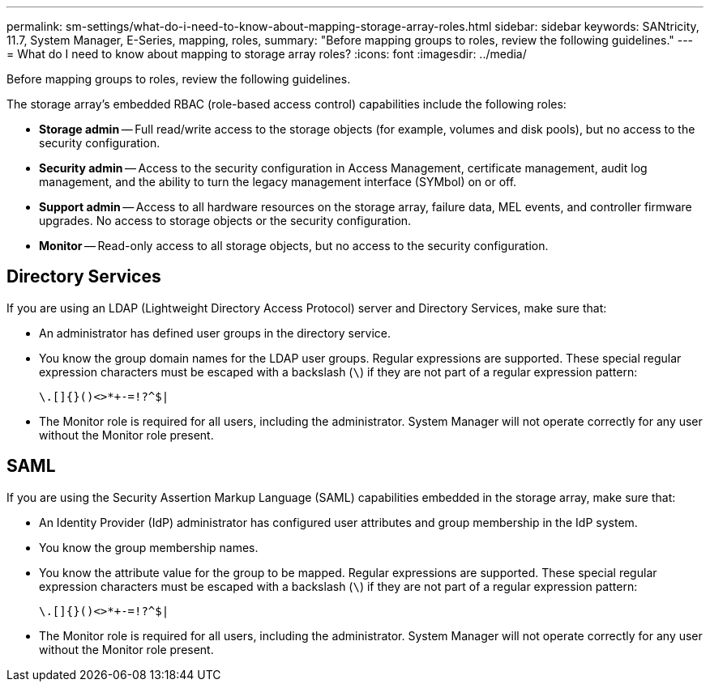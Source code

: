 ---
permalink: sm-settings/what-do-i-need-to-know-about-mapping-storage-array-roles.html
sidebar: sidebar
keywords: SANtricity, 11.7, System Manager, E-Series, mapping, roles,
summary: "Before mapping groups to roles, review the following guidelines."
---
= What do I need to know about mapping to storage array roles?
:icons: font
:imagesdir: ../media/

[.lead]
Before mapping groups to roles, review the following guidelines.

The storage array's embedded RBAC (role-based access control) capabilities include the following roles:

* *Storage admin* -- Full read/write access to the storage objects (for example, volumes and disk pools), but no access to the security configuration.
* *Security admin* -- Access to the security configuration in Access Management, certificate management, audit log management, and the ability to turn the legacy management interface (SYMbol) on or off.
* *Support admin* -- Access to all hardware resources on the storage array, failure data, MEL events, and controller firmware upgrades. No access to storage objects or the security configuration.
* *Monitor* -- Read-only access to all storage objects, but no access to the security configuration.

== Directory Services

If you are using an LDAP (Lightweight Directory Access Protocol) server and Directory Services, make sure that:

* An administrator has defined user groups in the directory service.
* You know the group domain names for the LDAP user groups. Regular expressions are supported. These special regular expression characters must be escaped with a backslash (`\`) if they are not part of a regular expression pattern:
+
----
\.[]{}()<>*+-=!?^$|
----

* The Monitor role is required for all users, including the administrator. System Manager will not operate correctly for any user without the Monitor role present.

== SAML

If you are using the Security Assertion Markup Language (SAML) capabilities embedded in the storage array, make sure that:

* An Identity Provider (IdP) administrator has configured user attributes and group membership in the IdP system.
* You know the group membership names.
* You know the attribute value for the group to be mapped. Regular expressions are supported. These special regular expression characters must be escaped with a backslash (`\`) if they are not part of a regular expression pattern:
+
----
\.[]{}()<>*+-=!?^$|
----

* The Monitor role is required for all users, including the administrator. System Manager will not operate correctly for any user without the Monitor role present.
